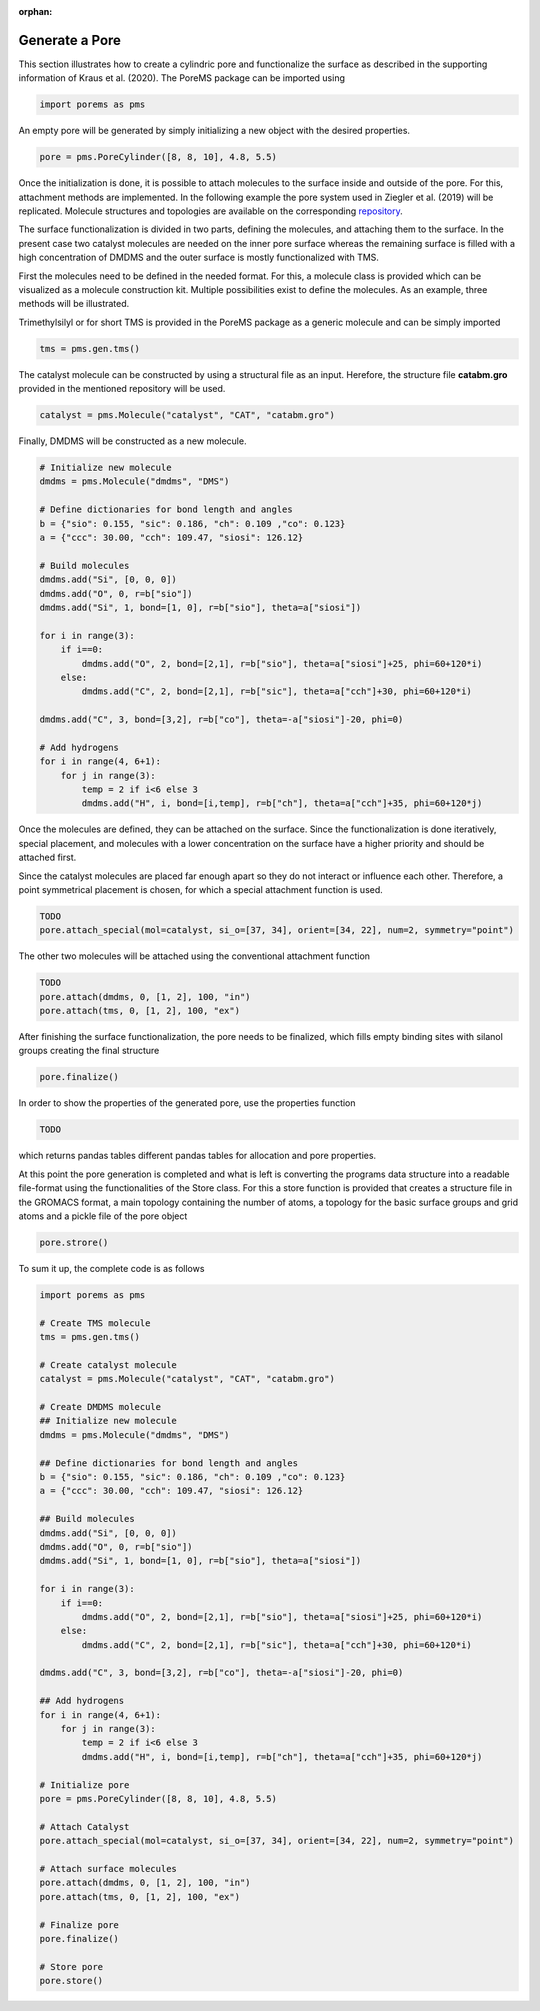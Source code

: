 :orphan:

.. raw:: html

  <div class="container-fluid">
    <div class="row">
      <div class="col-md-10">
        <div style="text-align: justify; text-justify: inter-word;">

Generate a Pore
===============

This section illustrates how to create a cylindric pore and functionalize the surface as described in the supporting information of Kraus et al. (2020). The PoreMS package can be imported using

.. code-block:: python

  import porems as pms

An empty pore will be generated by simply initializing a new object with the desired properties.

.. code-block:: python

  pore = pms.PoreCylinder([8, 8, 10], 4.8, 5.5)

.. figure::  /pics/pore/pore_1.png
  :align: center
  :width: 50%
  :name: fig1

Once the initialization is done, it is possible to attach molecules to the surface inside and outside of the pore. For this, attachment methods are implemented. In the following example the pore system used in Ziegler et al. (2019) will be replicated. Molecule structures and topologies are available on the corresponding `repository <https://doi.org/10.18419/darus-477>`_.

The surface functionalization is divided in two parts, defining the molecules, and attaching them to the surface. In the present case two catalyst molecules are needed on the inner pore surface whereas the remaining surface is filled with a high concentration of DMDMS and the outer surface is mostly functionalized with TMS.

First the molecules need to be defined in the needed format. For this, a molecule class is provided which can be visualized as a molecule construction kit. Multiple possibilities exist to define the molecules. As an example, three methods will be illustrated.

Trimethylsilyl or for short TMS is provided in the PoreMS package as a generic molecule and can be simply imported

.. code-block:: python

  tms = pms.gen.tms()

The catalyst molecule can be constructed by using a structural file as an input. Herefore, the structure file **catabm.gro** provided in the mentioned repository will be used.

.. code-block:: python

  catalyst = pms.Molecule("catalyst", "CAT", "catabm.gro")

Finally, DMDMS will be constructed as a new molecule.

.. code-block:: python

  # Initialize new molecule
  dmdms = pms.Molecule("dmdms", "DMS")

  # Define dictionaries for bond length and angles
  b = {"sio": 0.155, "sic": 0.186, "ch": 0.109 ,"co": 0.123}
  a = {"ccc": 30.00, "cch": 109.47, "siosi": 126.12}

  # Build molecules
  dmdms.add("Si", [0, 0, 0])
  dmdms.add("O", 0, r=b["sio"])
  dmdms.add("Si", 1, bond=[1, 0], r=b["sio"], theta=a["siosi"])

  for i in range(3):
      if i==0:
          dmdms.add("O", 2, bond=[2,1], r=b["sio"], theta=a["siosi"]+25, phi=60+120*i)
      else:
          dmdms.add("C", 2, bond=[2,1], r=b["sic"], theta=a["cch"]+30, phi=60+120*i)

  dmdms.add("C", 3, bond=[3,2], r=b["co"], theta=-a["siosi"]-20, phi=0)

  # Add hydrogens
  for i in range(4, 6+1):
      for j in range(3):
          temp = 2 if i<6 else 3
          dmdms.add("H", i, bond=[i,temp], r=b["ch"], theta=a["cch"]+35, phi=60+120*j)

Once the molecules are defined, they can be attached on the surface. Since the functionalization is done iteratively, special placement, and molecules with a lower concentration on the surface have a higher priority and should be attached first.

Since the catalyst molecules are placed far enough apart so they do not interact or influence each other. Therefore, a point symmetrical placement is chosen, for which a special attachment function is used.

.. code-block:: python

  TODO
  pore.attach_special(mol=catalyst, si_o=[37, 34], orient=[34, 22], num=2, symmetry="point")

The other two molecules will be attached using the conventional attachment function

.. code-block:: python

  TODO
  pore.attach(dmdms, 0, [1, 2], 100, "in")
  pore.attach(tms, 0, [1, 2], 100, "ex")

After finishing the surface functionalization, the pore needs to be finalized, which fills empty binding sites with silanol groups creating the final structure

.. code-block:: python

  pore.finalize()

In order to show the properties of the generated pore, use the properties function

.. code-block:: python

  TODO

which returns pandas tables different pandas tables for allocation and pore properties.

At this point the pore generation is completed and what is left is converting the programs data structure into a readable file-format using the functionalities of the Store class. For this a store function is provided that creates a structure file in the GROMACS format, a main topology containing the number of atoms, a topology for the basic surface groups and grid atoms and a pickle file of the pore object

.. code-block:: python

  pore.strore()

To sum it up, the complete code is as follows

.. code-block:: python

  import porems as pms

  # Create TMS molecule
  tms = pms.gen.tms()

  # Create catalyst molecule
  catalyst = pms.Molecule("catalyst", "CAT", "catabm.gro")

  # Create DMDMS molecule
  ## Initialize new molecule
  dmdms = pms.Molecule("dmdms", "DMS")

  ## Define dictionaries for bond length and angles
  b = {"sio": 0.155, "sic": 0.186, "ch": 0.109 ,"co": 0.123}
  a = {"ccc": 30.00, "cch": 109.47, "siosi": 126.12}

  ## Build molecules
  dmdms.add("Si", [0, 0, 0])
  dmdms.add("O", 0, r=b["sio"])
  dmdms.add("Si", 1, bond=[1, 0], r=b["sio"], theta=a["siosi"])

  for i in range(3):
      if i==0:
          dmdms.add("O", 2, bond=[2,1], r=b["sio"], theta=a["siosi"]+25, phi=60+120*i)
      else:
          dmdms.add("C", 2, bond=[2,1], r=b["sic"], theta=a["cch"]+30, phi=60+120*i)

  dmdms.add("C", 3, bond=[3,2], r=b["co"], theta=-a["siosi"]-20, phi=0)

  ## Add hydrogens
  for i in range(4, 6+1):
      for j in range(3):
          temp = 2 if i<6 else 3
          dmdms.add("H", i, bond=[i,temp], r=b["ch"], theta=a["cch"]+35, phi=60+120*j)

  # Initialize pore
  pore = pms.PoreCylinder([8, 8, 10], 4.8, 5.5)

  # Attach Catalyst
  pore.attach_special(mol=catalyst, si_o=[37, 34], orient=[34, 22], num=2, symmetry="point")

  # Attach surface molecules
  pore.attach(dmdms, 0, [1, 2], 100, "in")
  pore.attach(tms, 0, [1, 2], 100, "ex")

  # Finalize pore
  pore.finalize()

  # Store pore
  pore.store()

.. raw:: html

        </div>
      </div>
    </div>
  </div>
